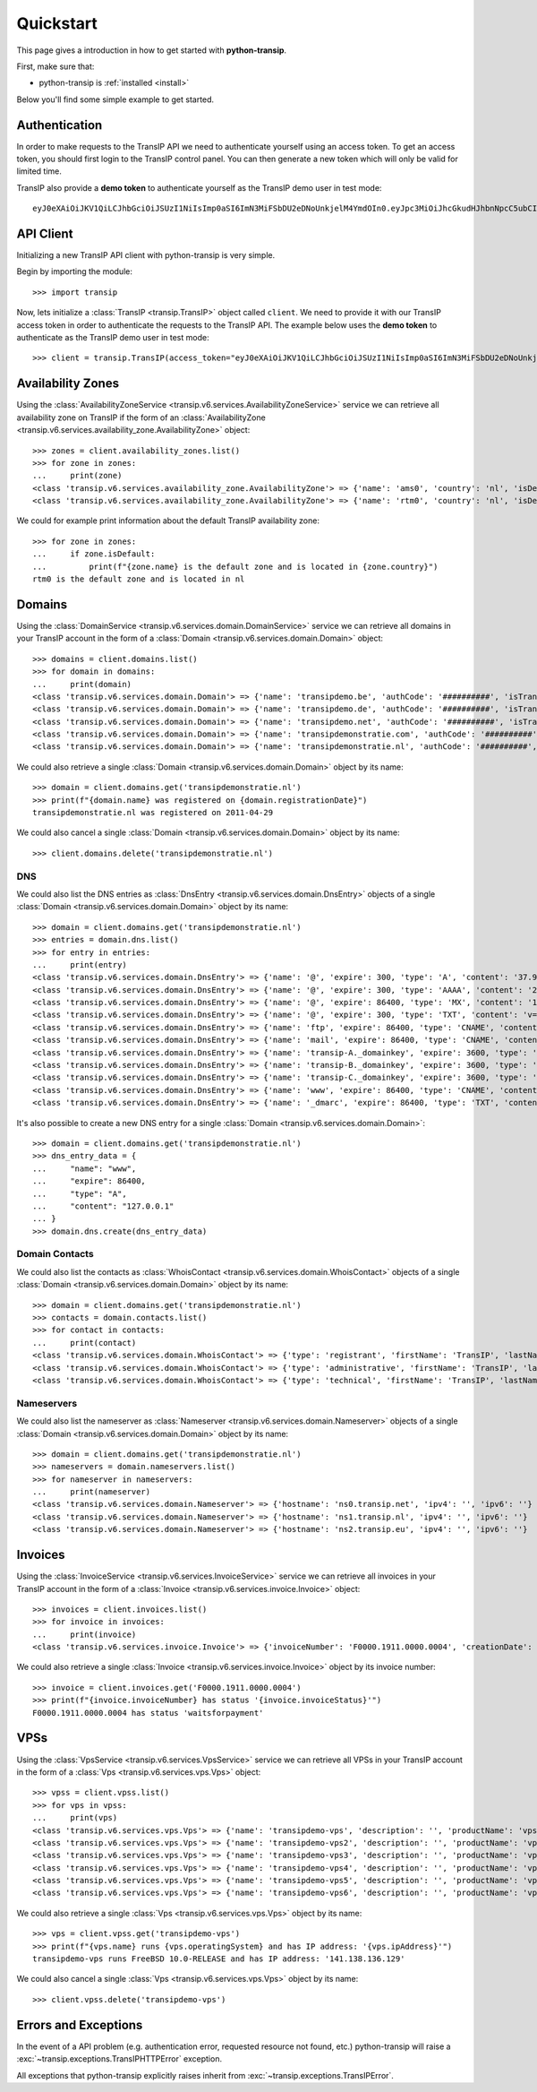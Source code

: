 .. _quickstart:

Quickstart
==========

This page gives a introduction in how to get started with **python-transip**.

First, make sure that:

* python-transip is :ref:`installed <install>`

Below you'll find some simple example to get started.

Authentication
--------------

In order to make requests to the TransIP API we need to authenticate yourself
using an access token. To get an access token, you should first login to the
TransIP control panel. You can then generate a new token which will only be
valid for limited time.

TransIP also provide a **demo token** to authenticate yourself as the TransIP
demo user in test mode::

    eyJ0eXAiOiJKV1QiLCJhbGciOiJSUzI1NiIsImp0aSI6ImN3MiFSbDU2eDNoUnkjelM4YmdOIn0.eyJpc3MiOiJhcGkudHJhbnNpcC5ubCIsImF1ZCI6ImFwaS50cmFuc2lwLm5sIiwianRpIjoiY3cyIVJsNTZ4M2hSeSN6UzhiZ04iLCJpYXQiOjE1ODIyMDE1NTAsIm5iZiI6MTU4MjIwMTU1MCwiZXhwIjoyMTE4NzQ1NTUwLCJjaWQiOiI2MDQ0OSIsInJvIjpmYWxzZSwiZ2siOmZhbHNlLCJrdiI6dHJ1ZX0.fYBWV4O5WPXxGuWG-vcrFWqmRHBm9yp0PHiYh_oAWxWxCaZX2Rf6WJfc13AxEeZ67-lY0TA2kSaOCp0PggBb_MGj73t4cH8gdwDJzANVxkiPL1Saqiw2NgZ3IHASJnisUWNnZp8HnrhLLe5ficvb1D9WOUOItmFC2ZgfGObNhlL2y-AMNLT4X7oNgrNTGm-mespo0jD_qH9dK5_evSzS3K8o03gu6p19jxfsnIh8TIVRvNdluYC2wo4qDl5EW5BEZ8OSuJ121ncOT1oRpzXB0cVZ9e5_UVAEr9X3f26_Eomg52-PjrgcRJ_jPIUYbrlo06KjjX2h0fzMr21ZE023Gw

API Client
----------

Initializing a new TransIP API client with python-transip is very simple.

Begin by importing the module::

    >>> import transip

Now, lets initialize a :class:`TransIP <transip.TransIP>` object called
``client``. We need to provide it with our TransIP access token in order to
authenticate the requests to the TransIP API. The example below uses the **demo
token** to authenticate as the TransIP demo user in test mode::

    >>> client = transip.TransIP(access_token="eyJ0eXAiOiJKV1QiLCJhbGciOiJSUzI1NiIsImp0aSI6ImN3MiFSbDU2eDNoUnkjelM4YmdOIn0.eyJpc3MiOiJhcGkudHJhbnNpcC5ubCIsImF1ZCI6ImFwaS50cmFuc2lwLm5sIiwianRpIjoiY3cyIVJsNTZ4M2hSeSN6UzhiZ04iLCJpYXQiOjE1ODIyMDE1NTAsIm5iZiI6MTU4MjIwMTU1MCwiZXhwIjoyMTE4NzQ1NTUwLCJjaWQiOiI2MDQ0OSIsInJvIjpmYWxzZSwiZ2siOmZhbHNlLCJrdiI6dHJ1ZX0.fYBWV4O5WPXxGuWG-vcrFWqmRHBm9yp0PHiYh_oAWxWxCaZX2Rf6WJfc13AxEeZ67-lY0TA2kSaOCp0PggBb_MGj73t4cH8gdwDJzANVxkiPL1Saqiw2NgZ3IHASJnisUWNnZp8HnrhLLe5ficvb1D9WOUOItmFC2ZgfGObNhlL2y-AMNLT4X7oNgrNTGm-mespo0jD_qH9dK5_evSzS3K8o03gu6p19jxfsnIh8TIVRvNdluYC2wo4qDl5EW5BEZ8OSuJ121ncOT1oRpzXB0cVZ9e5_UVAEr9X3f26_Eomg52-PjrgcRJ_jPIUYbrlo06KjjX2h0fzMr21ZE023Gw")

Availability Zones
------------------

Using the
:class:`AvailabilityZoneService <transip.v6.services.AvailabilityZoneService>`
service we can retrieve all availability zone on TransIP if the form of an
:class:`AvailabilityZone <transip.v6.services.availability_zone.AvailabilityZone>` object::

    >>> zones = client.availability_zones.list()
    >>> for zone in zones:
    ...     print(zone)
    <class 'transip.v6.services.availability_zone.AvailabilityZone'> => {'name': 'ams0', 'country': 'nl', 'isDefault': False}
    <class 'transip.v6.services.availability_zone.AvailabilityZone'> => {'name': 'rtm0', 'country': 'nl', 'isDefault': True}

We could for example print information about the default TransIP availability
zone::

    >>> for zone in zones:
    ...     if zone.isDefault:
    ...         print(f"{zone.name} is the default zone and is located in {zone.country}")
    rtm0 is the default zone and is located in nl

Domains
-------

Using the
:class:`DomainService <transip.v6.services.domain.DomainService>`
service we can retrieve all domains in your TransIP account in the form of a
:class:`Domain <transip.v6.services.domain.Domain>` object::

    >>> domains = client.domains.list()
    >>> for domain in domains:
    ...     print(domain)
    <class 'transip.v6.services.domain.Domain'> => {'name': 'transipdemo.be', 'authCode': '##########', 'isTransferLocked': False, 'registrationDate': '2011-04-29', 'renewalDate': '2021-04-29', 'isWhitelabel': False, 'isDnsOnly': False, 'cancellationDate': '', 'cancellationStatus': '', 'hasActionRunning': False, 'supportsLocking': True, 'tags': []}
    <class 'transip.v6.services.domain.Domain'> => {'name': 'transipdemo.de', 'authCode': '##########', 'isTransferLocked': False, 'registrationDate': '2011-04-29', 'renewalDate': '2021-04-29', 'isWhitelabel': False, 'isDnsOnly': False, 'cancellationDate': '', 'cancellationStatus': '', 'hasActionRunning': False, 'supportsLocking': False, 'tags': []}
    <class 'transip.v6.services.domain.Domain'> => {'name': 'transipdemo.net', 'authCode': '##########', 'isTransferLocked': True, 'registrationDate': '2011-04-29', 'renewalDate': '2021-04-29', 'isWhitelabel': False, 'isDnsOnly': False, 'cancellationDate': '', 'cancellationStatus': '', 'hasActionRunning': False, 'supportsLocking': True, 'tags': []}
    <class 'transip.v6.services.domain.Domain'> => {'name': 'transipdemonstratie.com', 'authCode': '##########', 'isTransferLocked': True, 'registrationDate': '2011-04-29', 'renewalDate': '2021-04-29', 'isWhitelabel': False, 'isDnsOnly': False, 'cancellationDate': '', 'cancellationStatus': '', 'hasActionRunning': False, 'supportsLocking': True, 'tags': []}
    <class 'transip.v6.services.domain.Domain'> => {'name': 'transipdemonstratie.nl', 'authCode': '##########', 'isTransferLocked': False, 'registrationDate': '2011-04-29', 'renewalDate': '2021-04-29', 'isWhitelabel': False, 'isDnsOnly': False, 'cancellationDate': '', 'cancellationStatus': '', 'hasActionRunning': False, 'supportsLocking': False, 'tags': []}

We could also retrieve a single
:class:`Domain <transip.v6.services.domain.Domain>` object by its name::

    >>> domain = client.domains.get('transipdemonstratie.nl')
    >>> print(f"{domain.name} was registered on {domain.registrationDate}")
    transipdemonstratie.nl was registered on 2011-04-29

We could also cancel a single
:class:`Domain <transip.v6.services.domain.Domain>` object by its name::

    >>> client.domains.delete('transipdemonstratie.nl')

DNS
***

We could also list the DNS entries as
:class:`DnsEntry <transip.v6.services.domain.DnsEntry>` objects of a
single :class:`Domain <transip.v6.services.domain.Domain>` object by its name::

    >>> domain = client.domains.get('transipdemonstratie.nl')
    >>> entries = domain.dns.list()
    >>> for entry in entries:
    ...     print(entry)
    <class 'transip.v6.services.domain.DnsEntry'> => {'name': '@', 'expire': 300, 'type': 'A', 'content': '37.97.254.27'}
    <class 'transip.v6.services.domain.DnsEntry'> => {'name': '@', 'expire': 300, 'type': 'AAAA', 'content': '2a01:7c8:3:1337::27'}
    <class 'transip.v6.services.domain.DnsEntry'> => {'name': '@', 'expire': 86400, 'type': 'MX', 'content': '10 @'}
    <class 'transip.v6.services.domain.DnsEntry'> => {'name': '@', 'expire': 300, 'type': 'TXT', 'content': 'v=spf1 ~all'}
    <class 'transip.v6.services.domain.DnsEntry'> => {'name': 'ftp', 'expire': 86400, 'type': 'CNAME', 'content': '@'}
    <class 'transip.v6.services.domain.DnsEntry'> => {'name': 'mail', 'expire': 86400, 'type': 'CNAME', 'content': '@'}
    <class 'transip.v6.services.domain.DnsEntry'> => {'name': 'transip-A._domainkey', 'expire': 3600, 'type': 'CNAME', 'content': '_dkim-A.transip.email.'}
    <class 'transip.v6.services.domain.DnsEntry'> => {'name': 'transip-B._domainkey', 'expire': 3600, 'type': 'CNAME', 'content': '_dkim-B.transip.email.'}
    <class 'transip.v6.services.domain.DnsEntry'> => {'name': 'transip-C._domainkey', 'expire': 3600, 'type': 'CNAME', 'content': '_dkim-C.transip.email.'}
    <class 'transip.v6.services.domain.DnsEntry'> => {'name': 'www', 'expire': 86400, 'type': 'CNAME', 'content': '@'}
    <class 'transip.v6.services.domain.DnsEntry'> => {'name': '_dmarc', 'expire': 86400, 'type': 'TXT', 'content': 'v=DMARC1; p=none;'}


It's also possible to create a new DNS entry for a single
:class:`Domain <transip.v6.services.domain.Domain>`::

    >>> domain = client.domains.get('transipdemonstratie.nl')
    >>> dns_entry_data = {
    ...     "name": "www",
    ...     "expire": 86400,
    ...     "type": "A",
    ...     "content": "127.0.0.1"
    ... }
    >>> domain.dns.create(dns_entry_data)


Domain Contacts
***************

We could also list the contacts as
:class:`WhoisContact <transip.v6.services.domain.WhoisContact>` objects of a
single :class:`Domain <transip.v6.services.domain.Domain>` object by its name::

    >>> domain = client.domains.get('transipdemonstratie.nl')
    >>> contacts = domain.contacts.list()
    >>> for contact in contacts:
    ...     print(contact)
    <class 'transip.v6.services.domain.WhoisContact'> => {'type': 'registrant', 'firstName': 'TransIP', 'lastName': 'Demo', 'companyName': '', 'companyKvk': '', 'companyType': '', 'street': 'Schipholweg', 'number': '11e', 'postalCode': '2316 XB', 'city': 'LEIDEN', 'phoneNumber': '+31 715241919', 'faxNumber': '', 'email': 'feedback@transip.nl', 'country': 'nl'}
    <class 'transip.v6.services.domain.WhoisContact'> => {'type': 'administrative', 'firstName': 'TransIP', 'lastName': 'Demo', 'companyName': '', 'companyKvk': '', 'companyType': '', 'street': 'Schipholweg', 'number': '11e', 'postalCode': '2316 XB', 'city': 'LEIDEN', 'phoneNumber': '+31 715241919', 'faxNumber': '', 'email': 'feedback@transip.nl', 'country': 'nl'}
    <class 'transip.v6.services.domain.WhoisContact'> => {'type': 'technical', 'firstName': 'TransIP', 'lastName': 'Demo', 'companyName': '', 'companyKvk': '', 'companyType': '', 'street': 'Schipholweg', 'number': '11e', 'postalCode': '2316 XB', 'city': 'LEIDEN', 'phoneNumber': '+31 715241919', 'faxNumber': '', 'email': 'feedback@transip.nl', 'country': 'nl'}

Nameservers
***********

We could also list the nameserver as
:class:`Nameserver <transip.v6.services.domain.Nameserver>` objects of a
single :class:`Domain <transip.v6.services.domain.Domain>` object by its name::

    >>> domain = client.domains.get('transipdemonstratie.nl')
    >>> nameservers = domain.nameservers.list()
    >>> for nameserver in nameservers:
    ...     print(nameserver)
    <class 'transip.v6.services.domain.Nameserver'> => {'hostname': 'ns0.transip.net', 'ipv4': '', 'ipv6': ''}
    <class 'transip.v6.services.domain.Nameserver'> => {'hostname': 'ns1.transip.nl', 'ipv4': '', 'ipv6': ''}
    <class 'transip.v6.services.domain.Nameserver'> => {'hostname': 'ns2.transip.eu', 'ipv4': '', 'ipv6': ''}

Invoices
--------

Using the
:class:`InvoiceService <transip.v6.services.InvoiceService>`
service we can retrieve all invoices in your TransIP account in the form of a
:class:`Invoice <transip.v6.services.invoice.Invoice>` object::

    >>> invoices = client.invoices.list()
    >>> for invoice in invoices:
    ...     print(invoice)
    <class 'transip.v6.services.invoice.Invoice'> => {'invoiceNumber': 'F0000.1911.0000.0004', 'creationDate': '2020-01-01', 'payDate': '2020-01-01', 'dueDate': '2020-02-01', 'invoiceStatus': 'waitsforpayment', 'currency': 'EUR', 'totalAmount': 1000, 'totalAmountInclVat': 1240}

We could also retrieve a single
:class:`Invoice <transip.v6.services.invoice.Invoice>` object by its invoice number::

    >>> invoice = client.invoices.get('F0000.1911.0000.0004')
    >>> print(f"{invoice.invoiceNumber} has status '{invoice.invoiceStatus}'")
    F0000.1911.0000.0004 has status 'waitsforpayment'

VPSs
----

Using the
:class:`VpsService <transip.v6.services.VpsService>`
service we can retrieve all VPSs in your TransIP account in the form of a
:class:`Vps <transip.v6.services.vps.Vps>` object::

    >>> vpss = client.vpss.list()
    >>> for vps in vpss:
    ...     print(vps)
    <class 'transip.v6.services.vps.Vps'> => {'name': 'transipdemo-vps', 'description': '', 'productName': 'vps-bladevps-x1', 'operatingSystem': 'FreeBSD 10.0-RELEASE', 'diskSize': 52428800, 'memorySize': 1048576, 'cpus': 3, 'status': 'running', 'ipAddress': '141.138.136.129', 'macAddress': '52:54:00:19:a7:20', 'currentSnapshots': 1, 'maxSnapshots': 1, 'isLocked': False, 'isBlocked': False, 'isCustomerLocked': False, 'availabilityZone': 'ams0', 'tags': ['customTag', 'anotherTag']}
    <class 'transip.v6.services.vps.Vps'> => {'name': 'transipdemo-vps2', 'description': '', 'productName': 'vps-bladevps-x1', 'operatingSystem': 'Debian 7', 'diskSize': 52428800, 'memorySize': 1048576, 'cpus': 1, 'status': 'stopped', 'ipAddress': '149.210.192.184', 'macAddress': '52:54:00:51:39:ff', 'currentSnapshots': 0, 'maxSnapshots': 0, 'isLocked': False, 'isBlocked': False, 'isCustomerLocked': False, 'availabilityZone': 'ams0', 'tags': []}
    <class 'transip.v6.services.vps.Vps'> => {'name': 'transipdemo-vps3', 'description': '', 'productName': 'vps-bladevps-x1', 'operatingSystem': 'Debian 7', 'diskSize': 52428800, 'memorySize': 1048576, 'cpus': 2, 'status': 'running', 'ipAddress': '149.210.192.185', 'macAddress': '52:54:00:d2:6a:9f', 'currentSnapshots': 1, 'maxSnapshots': 1, 'isLocked': False, 'isBlocked': False, 'isCustomerLocked': True, 'availabilityZone': 'ams0', 'tags': []}
    <class 'transip.v6.services.vps.Vps'> => {'name': 'transipdemo-vps4', 'description': '', 'productName': 'vps-bladevps-x1', 'operatingSystem': 'Ubuntu 14.04 LTS', 'diskSize': 52428800, 'memorySize': 1048576, 'cpus': 1, 'status': 'running', 'ipAddress': '149.210.192.186', 'macAddress': '52:54:00:db:27:25', 'currentSnapshots': 0, 'maxSnapshots': 3, 'isLocked': False, 'isBlocked': False, 'isCustomerLocked': False, 'availabilityZone': 'ams0', 'tags': []}
    <class 'transip.v6.services.vps.Vps'> => {'name': 'transipdemo-vps5', 'description': '', 'productName': 'vps-bladevps-x4', 'operatingSystem': 'DirectAdmin 1.45.0 + CentOS 6.5', 'diskSize': 157286400, 'memorySize': 4194304, 'cpus': 2, 'status': 'running', 'ipAddress': '149.210.192.187', 'macAddress': '52:54:00:0c:0d:f3', 'currentSnapshots': 0, 'maxSnapshots': 1, 'isLocked': False, 'isBlocked': False, 'isCustomerLocked': False, 'availabilityZone': 'ams0', 'tags': []}
    <class 'transip.v6.services.vps.Vps'> => {'name': 'transipdemo-vps6', 'description': '', 'productName': 'vps-bladevps-pro-x32', 'operatingSystem': 'Plesk Onyx Web Pro Edition 17.8.11 + CentOS 7', 'diskSize': 1048576000, 'memorySize': 33554432, 'cpus': 6, 'status': 'running', 'ipAddress': '149.210.192.188', 'macAddress': '52:54:00:7a:96:03', 'currentSnapshots': 0, 'maxSnapshots': 1, 'isLocked': False, 'isBlocked': False, 'isCustomerLocked': False, 'availabilityZone': 'ams0', 'tags': []}

We could also retrieve a single :class:`Vps <transip.v6.services.vps.Vps>`
object by its name::

    >>> vps = client.vpss.get('transipdemo-vps')
    >>> print(f"{vps.name} runs {vps.operatingSystem} and has IP address: '{vps.ipAddress}'")
    transipdemo-vps runs FreeBSD 10.0-RELEASE and has IP address: '141.138.136.129'

We could also cancel a single :class:`Vps <transip.v6.services.vps.Vps>`
object by its name::

    >>> client.vpss.delete('transipdemo-vps')

Errors and Exceptions
---------------------

In the event of a API problem (e.g. authentication error, requested resource not
found, etc.) python-transip will raise a :exc:`~transip.exceptions.TransIPHTTPError`
exception.

All exceptions that python-transip explicitly raises inherit from
:exc:`~transip.exceptions.TransIPError`.

